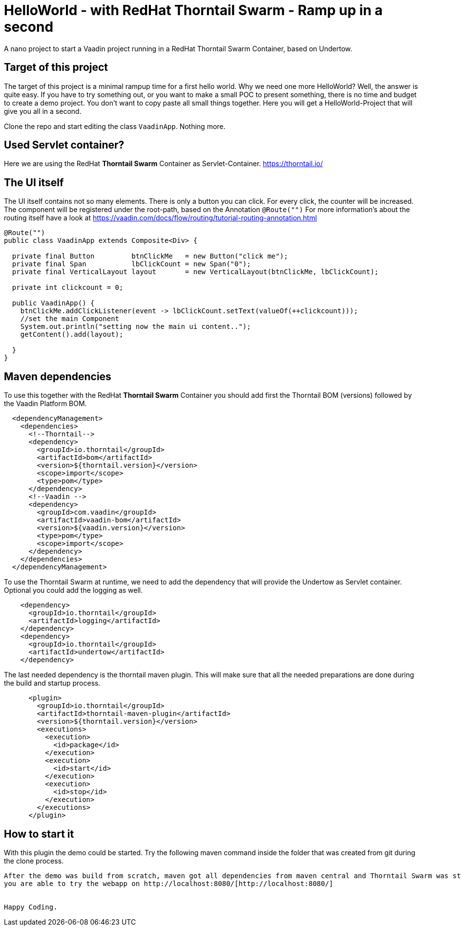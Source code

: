 = HelloWorld - with RedHat Thorntail Swarm - Ramp up in a second

:type: text, video
:tags: RedHat, Thorntail, Swarm, Wildfly,  Flow, Java
:description: How to start a Vaadin Flow project with RedHat Thorntail Swarm in a second
:repo: https://github.com/vaadin-learning-center/flow-helloworld-maven-thorntail
:linkattrs:
:imagesdir: ./images


A nano project to start a Vaadin project running in a RedHat Thorntail Swarm Container, based on Undertow.

== Target of this project

The target of this project is a minimal rampup time for a first hello world.
Why we need one more HelloWorld? Well, the answer is quite easy.
If you have to try something out, or you want to make a small POC to present something,
there is no time and budget to create a demo project.
You don't want to copy paste all small things together.
Here you will get a HelloWorld-Project that will give you all in a second.

Clone the repo and start editing the class `VaadinApp`.
Nothing more.

== Used Servlet container?
Here we are using the RedHat **Thorntail Swarm** Container as Servlet-Container.
https://thorntail.io/[https://thorntail.io/]

== The UI itself

The UI itself contains not so many elements. There is only a button you can click.
For every click, the counter will be increased.
The component will be registered under the root-path, based on the Annotation `@Route("")`
For more information's about the routing itself have a look at
https://vaadin.com/docs/flow/routing/tutorial-routing-annotation.html[https://vaadin.com/docs/flow/routing/tutorial-routing-annotation.html]

[source,java]
----
@Route("")
public class VaadinApp extends Composite<Div> {

  private final Button         btnClickMe   = new Button("click me");
  private final Span           lbClickCount = new Span("0");
  private final VerticalLayout layout       = new VerticalLayout(btnClickMe, lbClickCount);

  private int clickcount = 0;

  public VaadinApp() {
    btnClickMe.addClickListener(event -> lbClickCount.setText(valueOf(++clickcount)));
    //set the main Component
    System.out.println("setting now the main ui content..");
    getContent().add(layout);

  }
}
----

== Maven dependencies
To use this together with the RedHat **Thorntail Swarm** Container you should add
first the Thorntail BOM (versions) followed by the Vaadin Platform BOM.

[source,xml]
----
  <dependencyManagement>
    <dependencies>
      <!--Thorntail-->
      <dependency>
        <groupId>io.thorntail</groupId>
        <artifactId>bom</artifactId>
        <version>${thorntail.version}</version>
        <scope>import</scope>
        <type>pom</type>
      </dependency>
      <!--Vaadin -->
      <dependency>
        <groupId>com.vaadin</groupId>
        <artifactId>vaadin-bom</artifactId>
        <version>${vaadin.version}</version>
        <type>pom</type>
        <scope>import</scope>
      </dependency>
    </dependencies>
  </dependencyManagement>
----


To use the Thorntail Swarm at runtime, we need to add the dependency
that will provide the Undertow as Servlet container.
Optional you could add the logging as well.

[source,xml]
----
    <dependency>
      <groupId>io.thorntail</groupId>
      <artifactId>logging</artifactId>
    </dependency>
    <dependency>
      <groupId>io.thorntail</groupId>
      <artifactId>undertow</artifactId>
    </dependency>
----

The last needed dependency is the thorntail maven plugin. This will make sure that
all the needed preparations are done during the build and startup process.

[source,xml]
----
      <plugin>
        <groupId>io.thorntail</groupId>
        <artifactId>thorntail-maven-plugin</artifactId>
        <version>${thorntail.version}</version>
        <executions>
          <execution>
            <id>package</id>
          </execution>
          <execution>
            <id>start</id>
          </execution>
          <execution>
            <id>stop</id>
          </execution>
        </executions>
      </plugin>
----

== How to start it
With this plugin the demo could be started.
Try the following maven command inside the folder that was created from git during the clone process.

```mvn clean install thorntail:run ```

After the demo was build from scratch, maven got all dependencies from maven central and Thorntail Swarm was started,
you are able to try the webapp on http://localhost:8080/[http://localhost:8080/]


Happy Coding.

